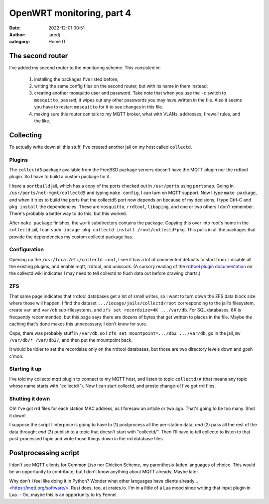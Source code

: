OpenWRT monitoring, part 4
##########################
:date: 2022-12-01 00:51
:author: jaredj
:category: Home IT

The second router
-----------------

I've added my second router to the monitoring scheme. This consisted in:

 1. installing the packages I've listed before;
 2. writing the same config files on the second router, but with its
    name in them instead;
 3. creating another mosquitto user and password. Take note that when
    you use the ``-c`` switch to ``mosquitto_passwd``, it wipes out
    any other passwords you may have written in the file. Also it
    seems you have to restart ``mosquitto`` for it to see changes in
    this file.
 4. making sure this router can talk to my MQTT broker, what with
    VLANs, addresses, firewall rules, and the like.

Collecting
----------

To actually write down all this stuff, I've created another jail on my
host called ``collectd``.

Plugins
=======

The ``collectd5`` package available from the FreeBSD package servers
doesn't have the MQTT plugin nor the rrdtool plugin. So I have to
build a custom package for it.

I have a ``portbuild`` jail, which has a copy of the ports checked out
in ``/usr/ports`` using ``portsnap``. Going in
``/usr/ports/net-mgmt/collectd5`` and typing ``make config``, I can
turn on MQTT support. Now I type ``make package``, and when it tries
to build the ports that the collectd5 port now depends on because of
my decisions, I type Ctrl-C and ``pkg install`` the
dependencies. These are ``mosquitto``, ``rrdtool``, ``liboping``, and
one or two others I don't remember. There's probably a better way to
do this, but this worked.

After ``make package`` finishes, the ``work`` subdirectory contains
the package. Copying this over into root's home in the ``collectd``
jail, I can ``sudo iocage pkg collectd install
/root/collectd*pkg``. This pulls in all the packages that provide the
dependencies my custom collectd package has.

Configuration
=============

Opening up the ``/usr/local/etc/collectd.conf``, I see it has a lot of
commented defaults to start from. I disable all the existing plugins,
and enable mqtt, rrdtool, and unixsock. (A cursory reading of the
`rrdtool plugin documentation`_ on the collectd wiki indicates I may
need to tell collectd to flush data out before drawing charts.)

.. _`rrdtool plugin documentation`: https://collectd.org/wiki/index.php/Inside_the_RRDtool_plugin

ZFS
===

That same page indicates that rrdtool databases get a lot of small
writes, so I want to turn down the ZFS data block size where those
will happen. I find the dataset ``.../iocage/jails/collectd/root``
corresponding to the jail's filesystem, create ``var`` and ``var/db``
sub-filesystems, and ``zfs set recordsize=4K .../var/db``. For SQL
databases, 8K is frequently recommended, but this page says there are
dozens of bytes that get written to places in the file. Maybe the
caching that's done makes this unnecessary; I don't know for sure.

Oops, there was probably stuff in ``/var/db``, so I ``zfs set
mountpoint=.../db2 .../var/db``, go in the jail, ``mv /var/db/*
/var/db2/``, and then put the mountpoint back.

It would be tidier to set the recordsize only on the rrdtool
databases, but those are two directory levels down and gosh c'mon.

Starting it up
==============

I've told my collectd mqtt plugin to connect to my MQTT host, and
listen to topic ``collectd/#`` (that means any topic whose name starts
with "collectd/"). Now I can start collectd, and presto change-o! I've
got rrd files.

Shutting it down
================

Oh! I've got rrd files for each station MAC address, as I foresaw an
article or two ago. That's going to be too many. Shut it down!

I suppose the script I interpose is going to have to (1) postprocess
all the per-station data; *and* (2) pass all the rest of the data
through; *and* (3) publish to a topic that doesn't start with
"collectd/". Then I'll have to tell collectd to listen to that
post-processed topic and write those things down in the rrd database
files.

Postprocessing script
---------------------

I don't see MQTT clients for Common Lisp nor Chicken Scheme, my
parenthesis-laden languages of choice. This would be an opportunity to
contribute; but I don't know anything about MQTT already. Maybe later.

Why don't I feel like doing it in Python? Wonder what other languages
have clients already... <https://mqtt.org/software/>. Rust does, too,
at crates.io. I'm in a little of a Lua mood since writing that input
plugin in Lua. - Oo, maybe this is an opportunity to try Fennel.


